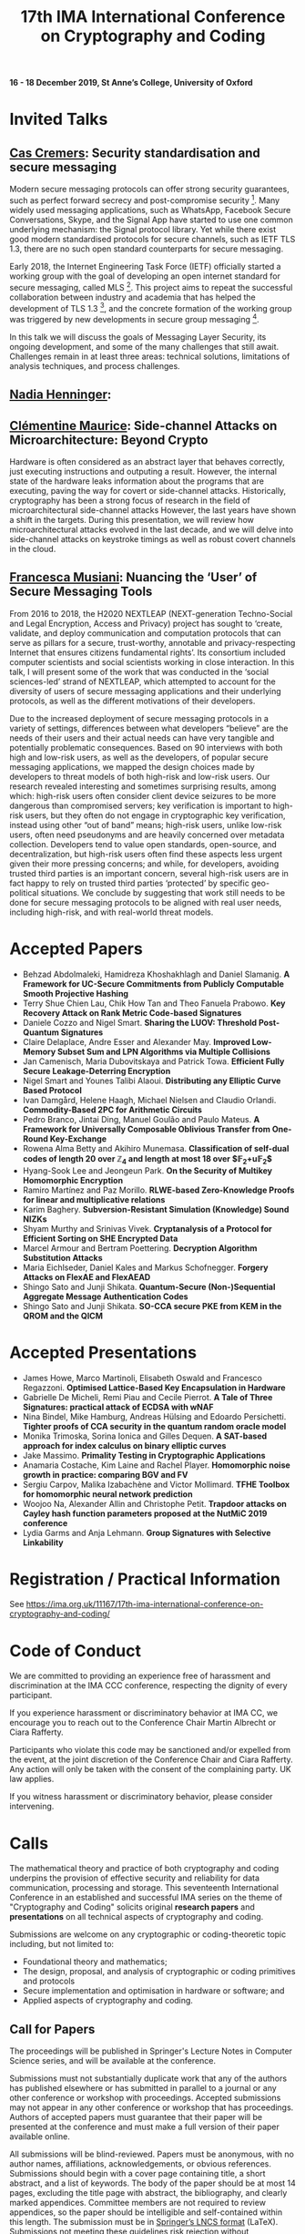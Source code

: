#+TITLE: 17th IMA International Conference on Cryptography and Coding
#+OPTIONS: html-postamble:nil tex:t num:1
#+DESCRIPTION:
#+KEYWORDS:
#+SUBTITLE:
#+LATEX_HEADER:

*16 - 18 December 2019, St Anne’s College, University of Oxford*

* Invited Talks

** [[https://people.cispa.io/cas.cremers/][Cas Cremers]]: Security standardisation and secure messaging

Modern secure messaging protocols can offer strong security guarantees, such as perfect forward secrecy and post-compromise security [1]. Many widely used messaging applications, such as WhatsApp, Facebook Secure Conversations, Skype, and the Signal App have started to use one common underlying mechanism: the Signal protocol library. Yet while there exist good modern standardised protocols for secure channels, such as IETF TLS 1.3, there are no such open standard counterparts for secure messaging.

Early 2018, the Internet Engineering Task Force (IETF) officially started a working group with the goal of developing an open internet standard for secure messaging, called MLS [2]. This project aims to repeat the successful collaboration between industry and academia that has helped the development of TLS 1.3 [3], and the concrete formation of the working group was triggered by new developments in secure group messaging [4].

In this talk we will discuss the goals of Messaging Layer Security, its ongoing development, and some of the many challenges that still await. Challenges remain in at least three areas: technical solutions, limitations of analysis techniques, and process challenges.

[1] "On Post-Compromise Security", K. Cohn-Gordon. C. Cremers, and L. Garratt. IEEE CSF 2016 and <https://eprint.iacr.org/2016/221.pdf>.

[2] "Messaging Layer Security", IETF, <https://datatracker.ietf.org/wg/mls/about/>.

[3] "Reactive and Proactive Standardisation of TLS", K.G. Paterson and T. van der Merwe. SSR 2016.

[4] "On Ends-to-Ends Encryption: Asynchronous Group Messaging with Strong Security Guarantees", K. Cohn-Gordon, C. Cremers, L. Garratt, J. Millican, and K. Milner. 2018, ACM CCS 2018 and <https://eprint.iacr.org/2017/666.pdf>.


** [[https://cseweb.ucsd.edu/~nadiah/][Nadia Henninger]]:

** [[https://cmaurice.fr/][Clémentine Maurice]]: Side-channel Attacks on Microarchitecture: Beyond Crypto

Hardware is often considered as an abstract layer that behaves correctly, just executing instructions and outputing a result. However, the internal state of the hardware leaks information about the programs that are executing, paving the way for covert or side-channel attacks. Historically, cryptography has been a strong focus of research in the field of microarchitectural side-channel attacks However, the last years have shown a shift in the targets. During this presentation, we will review how microarchitectural attacks evolved in the last decade, and we will delve into side-channel attacks on keystroke timings as well as robust covert channels in the cloud.

** [[http://www.iscc.cnrs.fr/spip.php?article1980][Francesca Musiani]]: Nuancing the ‘User’ of Secure Messaging Tools

From 2016 to 2018, the H2020 NEXTLEAP (NEXT-generation Techno-Social and Legal Encryption, Access and Privacy) project has sought to ‘create, validate, and deploy communication and computation protocols that can serve as pillars for a secure, trust-worthy, annotable and privacy-respecting Internet that ensures citizens fundamental rights’. Its consortium included computer scientists and social scientists working in close interaction. In this talk, I will present some of the work that was conducted in the ‘social sciences-led’ strand of NEXTLEAP, which attempted to account for the diversity of users of secure messaging applications and their underlying protocols, as well as the different motivations of their developers.

Due to the increased deployment of secure messaging protocols in a variety of settings, differences between what developers “believe” are the needs of their users and their actual needs can have very tangible and potentially problematic consequences. Based on 90 interviews with both high and low-risk users, as well as the developers, of popular secure messaging applications, we mapped the design choices made by developers to threat models of both high-risk and low-risk users. Our research revealed interesting and sometimes surprising results, among which: high-risk users often consider client device seizures to be more dangerous than compromised servers; key verification is important to high-risk users, but they often do not engage in cryptographic key verification, instead using other “out of band” means; high-risk users, unlike low-risk users, often need pseudonyms and are heavily concerned over metadata collection. Developers tend to value open standards, open-source, and decentralization, but high-risk users often find these aspects less urgent given their more pressing concerns; and while, for developers, avoiding trusted third parties is an important concern, several high-risk users are in fact happy to rely on trusted third parties ‘protected’ by specific geo-political situations. We conclude by suggesting that work still needs to be done for secure messaging protocols to be aligned with real user needs, including high-risk, and with real-world threat models.

* Accepted Papers

- Behzad Abdolmaleki, Hamidreza Khoshakhlagh and Daniel Slamanig. *A Framework for UC-Secure Commitments from Publicly Computable Smooth Projective Hashing*
- Terry Shue Chien Lau, Chik How Tan and Theo Fanuela Prabowo. *Key Recovery Attack on Rank Metric Code-based Signatures*
- Daniele Cozzo and Nigel Smart. *Sharing the LUOV: Threshold Post-Quantum Signatures*
- Claire Delaplace, Andre Esser and Alexander May. *Improved Low-Memory Subset Sum and LPN Algorithms via Multiple Collisions*
- Jan Camenisch, Maria Dubovitskaya and Patrick Towa. *Efficient Fully Secure Leakage-Deterring Encryption*
- Nigel Smart and Younes Talibi Alaoui. *Distributing any Elliptic Curve Based Protocol*
- Ivan Damgård, Helene Haagh, Michael Nielsen and Claudio Orlandi. *Commodity-Based 2PC for Arithmetic Circuits*
- Pedro Branco, Jintai Ding, Manuel Goulão and Paulo Mateus. *A Framework for Universally Composable Oblivious Transfer from One-Round Key-Exchange*
- Rowena Alma Betty and Akihiro Munemasa. *Classification of self-dual codes of length 20 over $\mathbb{Z}_4$ and length at most 18 over $\mathbb{F}_2+u\mathbb{F}_2$*
- Hyang-Sook Lee and Jeongeun Park. *On the Security of Multikey Homomorphic Encryption*
- Ramiro Martínez and Paz Morillo. *RLWE-based Zero-Knowledge Proofs for linear and multiplicative relations*
- Karim Baghery. *Subversion-Resistant Simulation (Knowledge) Sound NIZKs*
- Shyam Murthy and Srinivas Vivek. *Cryptanalysis of a Protocol for Efficient Sorting on SHE Encrypted Data*
- Marcel Armour and Bertram Poettering. *Decryption Algorithm Substitution Attacks*
- Maria Eichlseder, Daniel Kales and Markus Schofnegger. *Forgery Attacks on FlexAE and FlexAEAD*
- Shingo Sato and Junji Shikata. *Quantum-Secure (Non-)Sequential Aggregate Message Authentication Codes*
- Shingo Sato and Junji Shikata. *SO-CCA secure PKE from KEM in the QROM and the QICM*

* Accepted Presentations

- James Howe, Marco Martinoli, Elisabeth Oswald and Francesco Regazzoni. *Optimised Lattice-Based Key Encapsulation in Hardware*
- Gabrielle De Micheli, Remi Piau and Cecile Pierrot. *A Tale of Three Signatures: practical attack of ECDSA with wNAF*
- Nina Bindel, Mike Hamburg, Andreas Hülsing and Edoardo Persichetti. *Tighter proofs of CCA security in the quantum random oracle model*
- Monika Trimoska, Sorina Ionica and Gilles Dequen. *A SAT-based approach for index calculus on binary elliptic curves*
- Jake Massimo. *Primality Testing in Cryptographic Applications*
- Anamaria Costache, Kim Laine and Rachel Player. *Homomorphic noise growth in practice: comparing BGV and FV*
- Sergiu Carpov, Malika Izabachène and Victor Mollimard. *TFHE Toolbox for homomorphic neural network prediction*
- Woojoo Na, Alexander Allin and Christophe Petit. *Trapdoor attacks on Cayley hash function parameters proposed at the NutMiC 2019 conference*
- Lydia Garms and Anja Lehmann. *Group Signatures with Selective Linkability*

* Registration / Practical Information

See https://ima.org.uk/11167/17th-ima-international-conference-on-cryptography-and-coding/

* Code of Conduct

We are committed to providing an experience free of harassment and discrimination at the IMA CCC conference, respecting the dignity of every participant.

If you experience harassment or discriminatory behavior at IMA CC, we encourage you to reach out to the Conference Chair Martin Albrecht or Ciara Rafferty.

Participants who violate this code may be sanctioned and/or expelled from the event, at the joint discretion of the Conference Chair and Ciara Rafferty. Any action will only be taken with the consent of the complaining party. UK law applies.

If you witness harassment or discriminatory behavior, please consider intervening.

* Calls

The mathematical theory and practice of both cryptography and coding underpins the provision of effective security and reliability for data communication, processing and storage. This seventeenth International Conference in an established and successful IMA series on the theme of "Cryptography and Coding" solicits original *research papers* and *presentations* on all technical aspects of cryptography and coding.

Submissions are welcome on any cryptographic or coding-theoretic topic including, but not limited to:

- Foundational theory and mathematics;
- The design, proposal, and analysis of cryptographic or coding primitives and protocols
- Secure implementation and optimisation in hardware or software; and
- Applied aspects of cryptography and coding.

** Call for Papers

The proceedings will be published in Springer's Lecture Notes in Computer Science series, and will be available at the conference.

Submissions must not substantially duplicate work that any of the authors has published elsewhere or has submitted in parallel to a journal or any other conference or workshop with proceedings. Accepted submissions may not appear in any other conference or workshop that has proceedings. Authors of accepted papers must guarantee that their paper will be presented at the conference and must make a full version of their paper available online.

All submissions will be blind-reviewed. Papers must be anonymous, with no author names, affiliations, acknowledgements, or obvious references. Submissions should begin with a cover page containing title, a short abstract, and a list of keywords. The body of the paper should be at most 14 pages, excluding the title page with abstract, the bibliography, and clearly marked appendices. Committee members are not required to review appendices, so the paper should be intelligible and self-contained within this length. The submission must be in [[https://www.springer.com/gb/computer-science/lncs/conference-proceedings-guidelines][Springer’s LNCS format]] (LaTeX). Submissions not meeting these guidelines risk rejection without consideration of their merits.

Submissions should be submitted via [[https://easychair.org/conferences/?conf=imacc2019][EasyChair]].

** Call for Presentations

The main criteria for acceptance are whether the committee believes that the proposed talk will be of interest and of appropriate quality to present to the IMACC audience:

Submissions must comply with the following rules:

- Submissions can be full papers (maximum 10 pages), abstracts (maximum 2 pages), or the expected presentation slides.
- Submissions must be non-anonymous and must clearly specify which author will give the talk.
- The submission should provide sufficient detail to explain what the talk will be about.

As these presentations do not enter the formal proceedings (see accompanying Call for Papers), we accept and encourage contributed talk proposals which correspond to papers that are under submission or already published elsewhere.

Presentations should be submitted via [[https://easychair.org/conferences/?conf=imacc2019][EasyChair]].

** Updates

- 2019-08-13: Presentation Submission Deadline extended to *28 August, 6pm (UK time)*.
- 2019-07-24: Note that presentation submission will *open* on August 5 and *close* on August 14 (unchanged).
- 2019-07-12: Paper Submission Deadline extended to *19 July 2019, 6pm (UK Time)*.

** Important Dates
- *Submission Deadline:* 19 July 2019 (Papers) and 28 August 2019 (Presentations)
- *Author Notification:* 5 September 2019 (Papers) and 5 October 2019 (Presentations)
- *Proceedings Version Deadline:* 22 September 2019 (Papers)
- *Conference:* 16 to 18 December 2019

** Committees
*** Programme Committee

- Adeline Roux-Langlois, Univ Rennes, CNRS, IRISA, France
- Alex Davidson, Cloudflare, UK
- Benjamin Dowling, Information Security Group, Royal Holloway, University of London, UK
- Caroline Fontaine, CNRS, France, LSV lab, France
- Carolyn Whitnall, University of Bristol, UK,
- Christian Janson, Technische Universität Darmstadt, Germany
- Christian Rechberger, TU Graz, Austria
- Christoph Striecks, AIT Austrian Institute of Technology, Austria
- Christophe Petit, School of Computer Science, University of Birmingham, UK
- Ciara Rafferty, Queen's University Belfast, UK
- Cong Ling, Imperial College London, UK
- Daniel Page, University of Bristol, UK
- Elizabeth Quaglia, Information Security Group, Royal Holloway, University of London, UK,
- Emmanuela Orsini, COSIC, KU Leuven, Belgium
- Julia Hesse, IBM Research - Zurich, Switzerland
- Martin Albrecht, Information Security Group, Royal Holloway, University of London, UK (*Chair*)
- Rachel Player, Information Security Group, Royal Holloway, University of London, UK
- Roope Vehkalahti, Aalto University, Finland
- Thyla van der Merwe, Mozilla, UK

*** Steering Committee

- Liqun Chen, University of Surrey, UK
- Bahram Honary, School of Computing and Communication, University of Lancaster, UK
- Máire O'Neill, Centre for Secure Information Technologies, ECIT, Queen's University Belfast, UK
- Christopher Mitchell, Information Security Group, Royal Holloway University of London, UK
- Matthew Parker, Institute for Informatics, University of Bergen, Norway
- Kenneth Paterson, Information Security Group, Royal Holloway University of London, UK
- Fred Piper, UK
- Martijn Stam, Simula UiB, Norway

* Further Information

For further details on the conference, please contact the IMA Conferences Department:\\
Email: [[mailto:conferences@ima.org.uk][conferences@ima.org.uk]]\\
Tel: +44 (0) 1702 354 020\\
Institute of Mathematics and its Applications, Catherine Richards House, 16 Nelson Street, Southend-on-Sea, Essex, SS1 1EF, UK

See also https://ima.org.uk/11167/17th-ima-international-conference-on-cryptography-and-coding/


# Local Variables:
# eval: (add-hook 'after-save-hook (lambda () (when (eq major-mode 'org-mode) (org-twbs-export-to-html))) nil t)
# End:
